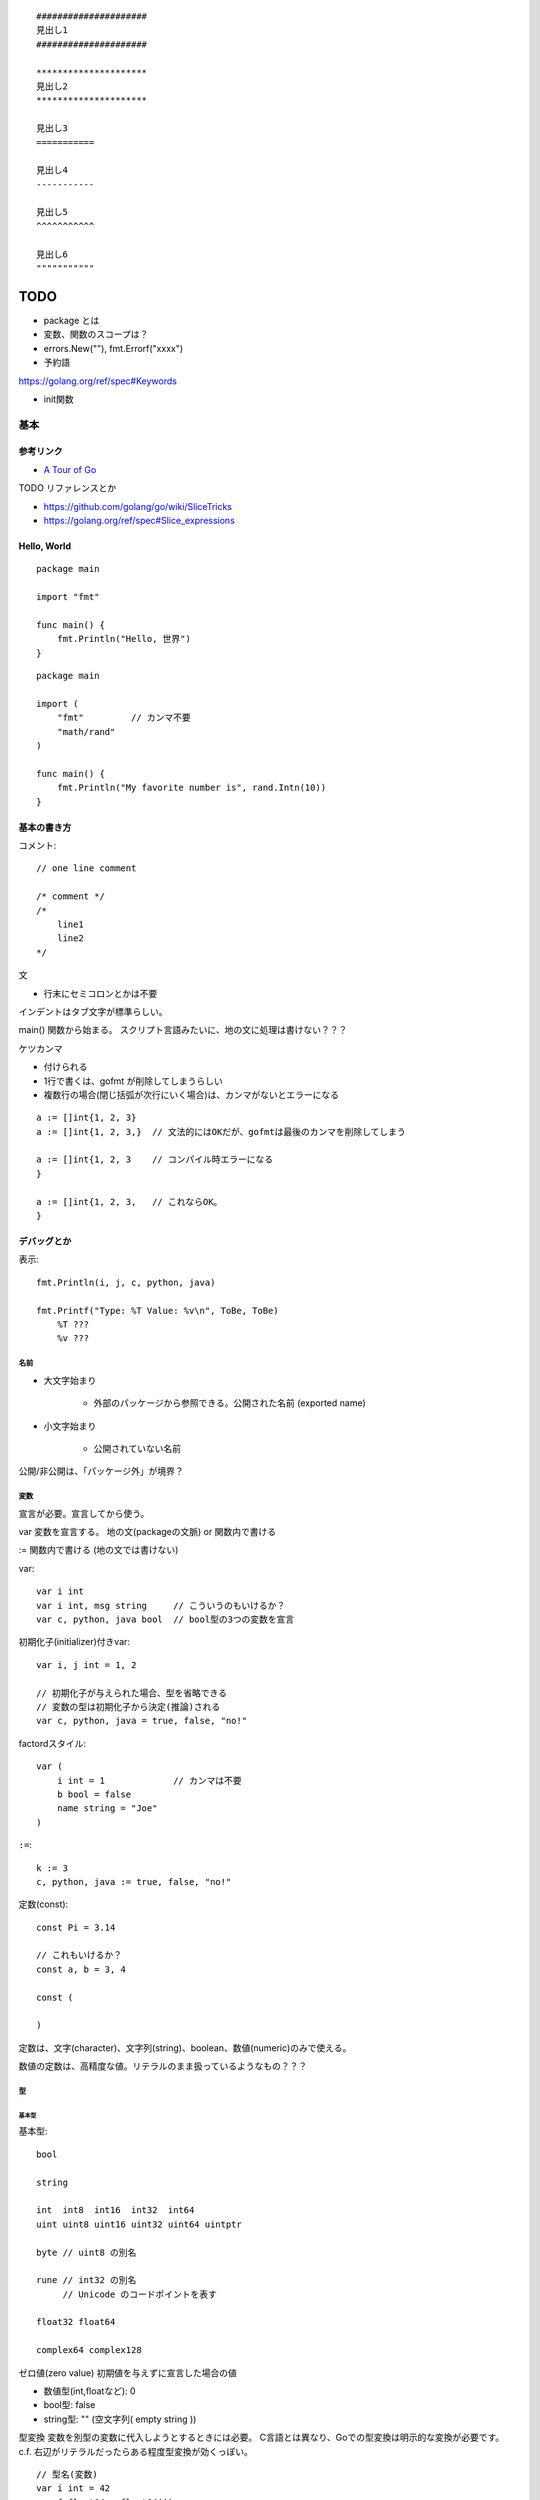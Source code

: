 ::

    #####################
    見出し1
    #####################

    *********************
    見出し2
    *********************

    見出し3
    ===========

    見出し4
    -----------

    見出し5
    ^^^^^^^^^^^

    見出し6
    """""""""""

#######
TODO
#######

- package とは
- 変数、関数のスコープは？

- errors.New(""), fmt.Errorf("xxxx")

- 予約語
https://golang.org/ref/spec#Keywords

- init関数


========================
基本
========================

-----------------
参考リンク
-----------------

- `A Tour of Go <https://go-tour-jp.appspot.com/welcome/1>`_


TODO リファレンスとか

- https://github.com/golang/go/wiki/SliceTricks
- https://golang.org/ref/spec#Slice_expressions


-----------------
Hello, World
-----------------

::

    package main

    import "fmt"

    func main() {
        fmt.Println("Hello, 世界")
    }

::

    package main

    import (
        "fmt"         // カンマ不要
        "math/rand"
    )

    func main() {
        fmt.Println("My favorite number is", rand.Intn(10))
    }


--------------------
基本の書き方
--------------------

コメント::

    // one line comment

    /* comment */
    /*
        line1
        line2
    */


文

- 行末にセミコロンとかは不要

インデントはタブ文字が標準らしい。

main() 関数から始まる。
スクリプト言語みたいに、地の文に処理は書けない？？？



ケツカンマ

- 付けられる
- 1行で書くは、gofmt が削除してしまうらしい
- 複数行の場合(閉じ括弧が次行にいく場合)は、カンマがないとエラーになる

::

    a := []int{1, 2, 3}
    a := []int{1, 2, 3,}  // 文法的にはOKだが、gofmtは最後のカンマを削除してしまう

    a := []int{1, 2, 3    // コンパイル時エラーになる
    }

    a := []int{1, 2, 3,   // これならOK。
    }


------------------------
デバッグとか
------------------------

表示::

    fmt.Println(i, j, c, python, java)

    fmt.Printf("Type: %T Value: %v\n", ToBe, ToBe)
        %T ???
        %v ???

名前
=========================

- 大文字始まり

    - 外部のパッケージから参照できる。公開された名前 (exported name)

- 小文字始まり

    - 公開されていない名前

公開/非公開は、「パッケージ外」が境界？


変数
==========================

宣言が必要。宣言してから使う。

var
変数を宣言する。
地の文(packageの文脈) or 関数内で書ける

:=
関数内で書ける (地の文では書けない)


var::

    var i int
    var i int, msg string     // こういうのもいけるか？
    var c, python, java bool  // bool型の3つの変数を宣言


初期化子(initializer)付きvar::

    var i, j int = 1, 2

    // 初期化子が与えられた場合、型を省略できる
    // 変数の型は初期化子から決定(推論)される
    var c, python, java = true, false, "no!"

factordスタイル::

    var (
        i int = 1             // カンマは不要
        b bool = false
        name string = "Joe"
    )

``:=``::

    k := 3
    c, python, java := true, false, "no!"


定数(const)::

    const Pi = 3.14

    // これもいけるか？
    const a, b = 3, 4

    const (

    )

定数は、文字(character)、文字列(string)、boolean、数値(numeric)のみで使える。

数値の定数は、高精度な値。リテラルのまま扱っているようなもの？？？


型
==========================

基本型
-------------

基本型::

    bool

    string

    int  int8  int16  int32  int64
    uint uint8 uint16 uint32 uint64 uintptr

    byte // uint8 の別名

    rune // int32 の別名
         // Unicode のコードポイントを表す

    float32 float64

    complex64 complex128


ゼロ値(zero value)
初期値を与えずに宣言した場合の値


- 数値型(int,floatなど): 0
- bool型: false
- string型: "" (空文字列( empty string ))


型変換
変数を別型の変数に代入しようとするときには必要。
C言語とは異なり、Goでの型変換は明示的な変換が必要です。
c.f. 右辺がリテラルだったらある程度型変換が効くっぽい。
::

    // 型名(変数)
    var i int = 42
    var f float64 = float64(i)
    var u uint = uint(f)


文字列
---------------------

::

    "abcde\n"

    // raw string literal (バックスラッシュを特殊解釈しない)
    `ab"cde"\n`     

ポインタ
---------------------

C言語と同じ感じ。ただしポインタ演算はない。

::

    var p *int   // int のポインタ型の変数を宣言
    i := 42
    p = &i       // 変数のポインタ
    *p           // ポインタ p を通して、i から値を読み出す
    *p = 21      // ポインタ p を通して、i へ値を代入する


構造体 struct
----------------------

::

    type Vertex struct {
        X int
        Y int
    }

アクセスの仕方 ドットを使う::

    v := Vertex{1, 2}
    v.X

    // ポインタを通してもアクセスできる
    p := &v   // struct へのポインタ
    (*p).X    // こうでもいけるが、
    p.X       // Goではこれでアクセスできる

structの初期値・structリテラル::

    var (
        v1 = Vertex{1, 2}   // フィールドを順に列挙
        v2 = Vertex{X: 1}   // フィールド名を指定し特定のフィールドを初期化
                            // それ以外のフィールドはゼロ値
        v3 = Vertex{}       // 全てのフィールドをゼロ値で初期化

        p = &Vertex{1, 2}   // &を付けると新しく割り当てられたstructへのポインタ
    )


配列 array、スライス slice
-------------------------------------

- 配列: 固定長
    
    - 配列の長さまで含めて型

- スライス: 配列の一部への参照のようなもの

    - スライスはどんなデータも格納していない。
      単に元の配列の部分列(始点と終点で示される)を指し示す
    - スライスを変更すると、その元となる配列の対応する要素が変更される
    - 同じ元となる配列を共有している他のスライスは、それらの変更が反映される
    - ``a[low:high]``  lowは含む, highは含まない


配列::

    // 配列
    var a [2]string    // この時点では配列の各要素はゼロ値
    a[0] = "Hello"
    a[1] = "World"

    // 配列の初期化・配列リテラル
    primes := [6]int{2, 3, 5, 7, 11, 13}
    primes := [6]int{1: 3, 3: 7}  // インデックスと値を指定。指定が無い場合はゼロ値

    primes := [...]int{2, 3, 5, 7, 11, 13}   // 配列の長さを推論

スライス::

    // スライス
    // 既に存在する配列へのスライス
    var s []int = primes[1:4]  // [3 5 7]。 lowは含む, highは含まない
    
    // lowを省略した場合は0、highを省略した場合は配列の長さ
    a[0:6]
    a[:6]
    a[0:]
    a[:]

    // スライスリテラル
    // 同様の(無名の？)配列を作成し、それを参照するスライスを作成する
    q := []int{2, 3, 5, 7, 11, 13}
    q2 := []int{1: 3, 3: 7}  // インデックスと値を指定。指定されなかった箇所はゼロ値
    r := []bool{true, false, true, true, false, true}
    s := []struct {
        i int
        b bool
    }{
        {2, true},
        {3, false},
        {5, true},
        {7, true},
        {11, false},
        {13, true},
    }

    // 2次元配列みたいなの (c.f.配列ではできないのか？)
    // (スライスの中身の型がスライス)
    board := [][]string{
        []string{"_", "_", "_"},
        []string{"_", "_", "_"},
        []string{"_", "_", "_"},
    }


    // make を使ったスライスの生成
    // ゼロ値埋めされた無名の配列を作って、それを指すスライスを返す
    // 型と長さを指定
    a := make([]int, 5)  // len(a)=5
    // capも指定
    b := make([]int, 0, 5) // len(b)=0, cap(b)=5

- スライスの長さ ``len(s)`` は、それに含まれる要素の数です。
- スライスの容量 ``cap(s)`` は、スライスの最初の要素から数えて、元となる配列の要素数です。

再スライス::

    s := []int{2, 3, 5, 7, 11, 13}

    元の配列:  |  2 |  3 |  5 |  7 | 11 | 13 |
    s          |<--------------------------->|  len=6 cap=6 [2 3 5 7 11 13]
    s = s[:0]  ||............................|  len=0 cap=6 []
    s = s[:4]  |<----------------->|.........|  len=4 cap=6 [2 3 5 7]
    s = s[2:]            |<------->|.........|  len=2 cap=4 [5 7]

- 終点を前に縮めることはできる。その場合でもcapとして値は保存されている。
- 終点を cap までは後ろに伸ばすことができる。
  (capを超えて伸ばそうとしたときはエラーになる)
- 始点を後ろにするめることはできるが、前に戻すことはできない
  (マイナスのインデックスはエラーになる)

スライスの初期値は nil 。

- nil スライスは、 0 の長さと容量を持っており、何の元となる配列も持っていない。

スライスへの要素の追加::

    // append で末尾に追加していく
    var s []int
    s = append(s, 0)
    s = append(s, 2, 3, 4)

- capを超えるような追加をした場合には、より大きいサイズの配列を割り当て直す。
  その場合、戻り値となるスライスは、新しい割当先を指す

スライスの連結::

    src1, src2 := []int{1, 2}, []int{3, 4, 5}
    dst := append(src1, src2...)   // この ``...`` が重要。引数として展開？
    // → [1, 2, 3, 4, 5]

スライス操作::

    // 要素を除く
    src := []int{1, 2, 3, 4, 5}
    i := 2
    dst := append(src[:i], src[i+1:]...)   // [1, 2, 4, 5]

    dst = src[:i+copy(src[i:], src[i+1:])]  // これでもいけるらしいが よくわからん

TODO copy


Map, マップ
------------------------------

- キーの型には、比較演算子で比較ができるもの
- 順序は保持されない

::

    // マップ型の書き方
    var m map[string]int    // map[キーの型]値の型

    // この状態では中身は nil 
    // nilマップはキーを持っておらず、キーを追加することもできない。
    // (要素数の取得(0)、キーの存在チェック、キーの削除は可能らしい。)

    // 空で初期化
    m = map[string]int{}

    // makeで初期化(キーを追加できる状態にする) 要素数0。
    m = make(map[string]int)
    m = make(map[string]int, 10)  // あらかじめ容量を確保した状態で初期化

    // マップリテラル
    var m = map[string]int{
        "one": 1,
        "two": 2,
        "three": 3,
    }

mapの操作::

    // 要素の参照(のコピー)
    i := m["Three"]
    // キーが存在しない場合は、要素型のゼロ値が返る

    // キーが存在するかどうか
    elem, ok := m["Five"]  // キーあり: elem=その値のコピー, ok=true
                           // キーなし: elem=要素の型のゼロ値, ok=false
    
    // 要素の挿入、更新
    m["Three"] = 3

    // 要素の削除
    delete(m, "three")


mapリテラルで、要素の型が単なる型名だった場合、リテラル要素から型名を省略できる::

    type Vertex struct {
        Lat, Long float64
    }

    // 正式な書き方
    var m = map[string]Vertex{
        "Bell Labs": Vertex{40.68433, -74.39967},
        "Google":    Vertex{37.42202, -122.08408},
    }

    // 要素の型が単なる型名だった場合、リテラル要素から型名を省略できる
    var m = map[string]Vertex{
        "Bell Labs": {40.68433, -74.39967},
        "Google":    {37.42202, -122.08408},
                 // ↑ここの Vertex が省略可
    }


関数も変数
-----------------------

::

    // 関数型
    var someFunc func(float64, float64) float64

    // 関数リテラル
	hypot := func(x, y float64) float64 {
		return math.Sqrt(x*x + y*y)
	}

    // ちなみに普通の関数定義
    func hypot(x, y float64) float64 {
		return math.Sqrt(x*x + y*y)
    }


    


関数, Function
==========================

TODO

- 関数の中に関数を書けるか？


関数定義::

    func add(x int, y int) int {
        return x + y
    }

    // 引数なし、戻り値なし
    func main() {
        fmt.Println(add(42, 13))
    }

    // 引数同じ型の連続は最後の1つだけでも可
    // 複数の引数を返す
    func swap(x, y string) (string, string) {
        return y, x
    }

    // 使うとき
    a, b := swap("hello", "world")


Named return values

戻り値の型に名前をつけると、

- 関数の冒頭でその変数が定義されたことになる
- return には返す値を書かなくていい (naked return)
- 短い関数の場合のみの利用にとどめろ

::

    //                   ↓ここ
    func split(sum int) (x, y int) {  
        x = sum * 4 / 9  // 定義済みなので := ではなく = で代入できる
        y = sum - x
        return           // この場合 return には値を並べない
    }

呼び出し方::

    TODO


TODO

- たぶん、関数のオーバーロードはできない


メソッド
==========================

- Goにはクラスの仕組みはないが、型にメソッドを定義できる。
- メソッドは特別なレシーバ( receiver )引数を関数に取ります
- レシーバは、 func キーワードとメソッド名の間に自身の引数リストで表現します


::

    type Vertex struct {
        X, Y float64
    }

    // メソッドの定義(変数レシーバ)
    func (v Vertex) Abs() float64 {
        return math.Sqrt(v.X*v.X + v.Y*v.Y)
    }

    // メソッドの定義(ポインタレシーバ)
    // 内容の変更を伴う場合はこうしないとだめ。
    // 内容を更新することが多いため、こちらの方が一般的。
    func (v *Vertex) Scale(f float64) {
        v.X = v.X * f
        v.Y = v.Y * f
    }

    // メソッドの呼び方 (ドットでつなげて呼び出す)
    v := Vertex{3, 4}
    p := &v

    v.Abs()  // → 5
    p.Abs()  // 変数レシーバーメソッドをポインタから呼び出すこともできる

    // ポインタレシーバーの場合、変数からでもポインタからでも呼び出せる
    v.Scale(10)    // v の内容が {30, 40} になる
    p.Scale(10)   
    

変数レシーバとポインタレシーバ

- 変数レシーバー

    - 変数のコピーがメソッドに渡る。(なので、変更しても元の変数には影響を与えない)
    - 変数レシーバのメソッドは、変数からでも、ポインタからでも呼び出せる

        - コンパイラが ``p.Abs()`` を ``(*p).Abs()`` と解釈してくれる

- ポインタレシーバー

    - 内容の更新をする場合には、ポインタレシーバにしないといけない
    - 内容のコピーをしたくない場合も、ポインタレシーバーにする
    - ポインタレシーバのメソッドは、変数からでも、ポインタからでも呼び出せる

        - コンパイラが ``v.Scale(10)`` を ``(&v).Scale(10)`` と解釈してくれる

- c.f. 上記の解釈はレシーバーに限った話で、引数ではそうは解釈されない
  (ポインタにはポインタを渡す必要がある)


struct型だけでなく、任意の型にメソッドが定義できる

- レシーバを伴うメソッドの宣言は、その型(レシーバの型)が同じパッケージにある必要がある
- そのため、下記の様に package 内で type 定義しないといけない

::

    type MyFloat float64

    func (f MyFloat) Abs() float64 {
        if f < 0 {
            return float64(-f)
        }
        return float64(f)
    }




TODO

- 裸の関数とメソッドは同名でも区別されるよね？ 別な


interface, インタフェース
----------------------------------

interface(インタフェース)型は、
メソッドのシグニチャ(名前,引数型,返り値型)の集まりで定義します。

interface型の変数には、それらのメソッドを実装済みの型の値であれば代入することができる。

あるinterfaceを満たす型を実装するというのは、必要なメソッドを実装するだけ。
Java みたいに ``implements`` みたいな明示的な宣言は不要。

インターフェース型のゼロ値は nil ？

Goだと、interface型の型名に -er って付けるのが一般的？ Abser, Stringer

::

    type Abser interface {
        Abs() float64
    }

    // MyFloat型は Abs() float64 を持っている
    type MyFloat float64

    func (f MyFloat) Abs() float64 {
        if f < 0 {
            return float64(-f)
        }
        return float64(f)
    }

    // *Vertex型は Abs() float64 を持っている
    type Vertex struct {
        X, Y float64
    }

    func (v *Vertex) Abs() float64 {
        return math.Sqrt(v.X*v.X + v.Y*v.Y)
    }

    var a Abser

    f := MyFloat(-math.Sqrt2)
    a = f    // f つまり MyFloat型は Abser interface を満たすので代入可
             // a の中身は (f, MyFloat) みたいな感じ
    a.Abs()  // MyFloat型の Abs() を呼び出す(※2)

    v := Vertex{3, 4}
    a = &v   // &v つまり *Vertex型は Abser interface を満たすので代入可
             // a の中身は (&v, *Vertex) みたいな感じ
    a.Abs()  // *Vertex の Abs() を呼び出す(※2)

    a = v    // v つまり Vertex型は Abser interface を満たしていないの代入できない(※1)

(※1)
インターフェースが実装されているかどうかに関しては、
メソッド定義のレシーバが変数型かポインタ型かは区別される。
なので、普通は、メソッドの実装の際に、変数型にするかポインタ型にするかは統一する。

(※2)
インターフェース型の値は (値, 型) ようなもの。
型がわかっているので、その型のメソッドが呼ばれる

nilの変数をinterfaceに代入した場合::

    var p *Vertex    // *Vertex型だけど初期化されていないので nil 
    var a Abser = p  // a の中身は (nil, *Vertex) みたいな感じ
                     // この場合。a 自体は nil ではない
    a.Abs()          // *Vertex の Abs() が v = nil として呼ばれる。
                     // なので nil でも対応できるように実装するのが一般的らしい

interface型変数がそもそもnilの場合::

    var a2 Abser  // a2 はそもそも nil
    a2.Abs()      // ランタイムエラー 


empty interface ＝ どんな型でも取れる変数 ::

    var i interface{}
    i = 42          // 代入可
    i = "hello"     // 代入可

interfaceの中身の型判定、型アサーション::

    var i interface{} = "hello"

    // 1つの返り値の場合、型が合わなかったらパニック
    s := i.(string)

    // 2つの返り値の場合、
    // 型があっていたら、v=interfaceの中身の値, ok=true
    // 型が違っていたら, v=その型のゼロ値, ok=false
    v, ok := i.(string)    // "hello", true
    v, ok := i.(float64)   // 0.0, false

interface の型スイッチ::

    switch v := i.(type) {    // ``(type)`` って書くのがポイント！
    case T:
        // ここでは変数 v の型は T型
    case S:
        // ここでは変数 v の型は S型
    default:
        // no match; ここでは変数 v の型は i と同じインターフェース型・値
    }


ある値が、あるinterfaceを満たしているか(あるメソッドが実装されているか)を調べるのも、
上の型アサーション、型switch を使ってできそう。


Stringer

fmt.Println などで表示させたい場合

::

    // fmt パッケージ(と、多くのパッケージ)では、
    // 変数を文字列で出力するためにこのインタフェースがあることを確認します。
    type Stringer interface {
        String() string
    }


Error

エラー値の基底クラスみたいなもの？

このインターフェースを実装して(継承するみたいな感じ)、独自エラー型を作れば、
型スイッチとかエラー種類ごとの分岐がかける？

::

    type error interface {
        Error() string
    }

io.Reader

::

    func (T) Read(b []byte) (n int, err error)




フロー制御
=========================

forとかifの ( ) 丸括弧 は不要。 { } 中括弧は必要。

for::

    sum := 0
    for i := 0; i < 10; i++ {  // i の スコープは for の中だけ。
        sum += i
    }

    // 初期化と後処理の記述は任意
    sum := 1
    for ; sum < 1000; {
        sum += sum
    }

    // セミコロンも省略可。 while はないので、これを使う
    sum := 1
    for sum < 1000 {
        sum += sum
    }

    // 条件もなくすと無限ループ
    for {
        ...
    }


for(スライスやmapの要素をループ)::

    var pow = []int{1, 2, 4, 8, 16, 32, 64, 128}
    for i, v := range pow {
		...
	}


    // 不要なら _(アンダーバー) に代入して捨てることができる
    for i, _ := range pow
    for _, value := range pow
    // 1つの変数だけ指定した場合は、インデックスのみが入る
    for i := range pow

- 1つ目の変数は、インデックス(もしくはキー)
- 2つ目の変数は、値の **コピー**  (v は宣言されているし。)。
  なので v を変更しても元のスライスの中身は変更されない。
  vのポインタを返すようなケースも注意。
- 2つ目の変数vは、ループの旅に定義されるのではなく、
  ループに先立ち定義された1つが使い回される。
  vの要素のポインタを返したりする場合、その中身がループで変わっていくので注意。

if::

    if x < 0 {
        ...
    } else if x < 10 {
        ...
    } else {
        ...
    }

    // 条件中に簡単な文も書けるが、
    // そこで宣言した変数のスコープは if,else の中だけ。
    if v := math.Pow(x, n); v < lim {
        return v
    }


switch

- 自動では fall through しない。(breakはいらない)
- fallthroughさせたい場合は、？？？
- case は定数である必要はない。式でも関数呼び出しでもよい。
- switchに渡す値は整数である必要はない

::

    // TODO これちょっと応用編だな
    switch os := runtime.GOOS; os {
    case "darwin":
        fmt.Println("OS X.")
    case "linux":
        fmt.Println("Linux.")
    default:
        // freebsd, openbsd,
        // plan9, windows...
        fmt.Printf("%s.\n", os)
    }


条件のないswitchは、 switch true と書くことと同じです。 
if, else if が長く続く条件分岐の代わりに使える。::

    t := time.Now()
    switch {
    case t.Hour() < 12:
        fmt.Println("Good morning!")
    case t.Hour() < 17:
        fmt.Println("Good afternoon.")
    default:
        fmt.Println("Good evening.")
    }


defer

- defer に渡した関数の実行を、呼び出し元の関数の終わり(returnする)まで遅延させる
- defer に渡した関数の各引数はすぐに評価される

::

    func main() {
        defer fmt.Println("world")

        fmt.Println("hello")
    }

defer を複数回使った場合

defer はスタックに積まれる。LIFO(last-in-first-out)で実行される。



package, import
==========================

こっちの方が好ましいらしい::

    import (
        "fmt"         // カンマ不要
        "math/rand"
    )

こうも書けるけど::

    import "fmt"
    import "math"



エラー処理, error
==========================

参考
--------

- `Error handling and Go - The Go Blog <https://blog.golang.org/error-handling-and-go>`__

error interface
---------------------

関数からエラーを返す場合は、下記のように、
2つ目の返り値(もしくは値を返さない関数の場合は唯一の返り値)で、
error型(interface)を返すのが標準っぽい。::

    func Open(name string) (file *File, err error)

呼び出し側でのエラー処理としては、err != nil で分岐するのが標準っぽい。::

    f, err := os.Open("filename.ext")
    if err != nil {
        log.Fatal(err)
    }
    // do something with the open *File f

error interface の定義。stringを返す Error() メソッドを持って入れば満たす。::

    // cf. https://golang.org/pkg/builtin/#error
    type error interface {
      Error() string
    }

logとかfmt.Print系とかは、error型の表示の仕方を知っているのでそのまま渡せば良い
(多分、内部で Error() を呼んでいる)

::

    log.Fatal(err)
    fmt.Println(err)


errorの作り方
---------------------

error interface を満たす値の作り方。

errors.New()。(内部的には ``*errorString`` 型というのになっている) ::

    errors.New("some message")

    // 下記だと Printf の構文が使える
    fmt.Errorf("math: square root of negative number %g", f)


独自のエラー型を定義::

    type SyntaxError struct {
        msg    string // description of error
        Offset int64  // error occurred after reading Offset bytes
    }

    func (e *SyntaxError) Error() string { return e.msg }


error を内包した独自interfaceを定義して、そこから作るってこともある。::

    // net.Error の例
    type Error interface {
        error
        Timeout() bool   // Is the error a timeout?
        Temporary() bool // Is the error temporary?
    }


エラー処理
------------------------

nil と比較::

    f, err := os.Open("filename.ext")
    if err != nil {
        log.Fatal(err)
        // return, 異常終了するなど。
    }
    // do something with the open *File f

errorの実際の型によって処理を分ける::

    if err := dec.Decode(&val); err != nil {
        if serr, ok := err.(*json.SyntaxError); ok {
            line, col := findLine(f, serr.Offset)
            return fmt.Errorf("%s:%d:%d: %v", f.Name(), line, col, err)
        }
        return err
    }

TODO switch で分かれる例も。



Wrapされたエラー
-------------------------------

Go 1.13 (17 October 2019) から、error の wrap という仕組みが入った。

参考

- `Working with Errors in Go 1.13 - The Go Blog <https://blog.golang.org/go1.13-errors>`__
- `errors · pkg.go.dev <https://pkg.go.dev/errors#example-package>`__


ある error を内包する error。 「Wrapしている」

たとえば、ライブラリからエラーが返ってきた場合に、
それに追加の情報(渡した引数とか)を付与した形で返したいときがある。
そういうときに使う。

数珠つなぎに何重にもwrapすることもできる。


代表的な作り方 ``fmt.Error("%w", err)`` では下記のような形になっている::

    type wrapError struct {
            msg string
            err error
    }

    func (e *wrapError) Error() string {
            return e.msg
    }

    func (e *wrapError) Unwrap() error {
            return e.err
    }


これ以外でも、下記の Unwrap() メソッドを持っていれば、別なerrorをwrapしているとみなされる::

    Unwrap() error   // 内包するエラーを返す


``errors.Is``   値との比較::

    var ErrNotFound = errors.New("not found")

    // 従来の書き方。 err が wrap されていると満たさない
    if err == ErrNotFound {
        // something wasn't found
    }

    // wrapに対応した新しい書き方
    if errors.Is(err, ErrNotFound) {
        // something wasn't found
    }


``errors.As``   型との比較::

    // 従来の書き方。 err が wrap されていると満たさない
    if e, ok := err.(*NotFoundError); ok {
        // e.Name wasn't found
    }

    // wrapに対応した新しい書き方
    var e *QueryError
    if errors.As(err, &e) {
        // err が QueryError もしくはそれをwrapしたものであれば成り立ち、
        // e に値がセットされる
    }


``errors.Unwrap`` ::

    w := errors.Unwrap(err)
    // err を1段階wrapする。
    // err が Unwrap() メソッドを持っていない場合は nil が返る


wrapしたエラーの作り方::

    fmt.Error("..... %w .....", errOrig)
    // %w があると errOrig をwrapしたものが返る
    // メッセージ (Error()で返る値は %w -> %v に読み替えてできるもの)






TODO
errors.Is, errors.As の動作を拡張する、Is,As メソッド
